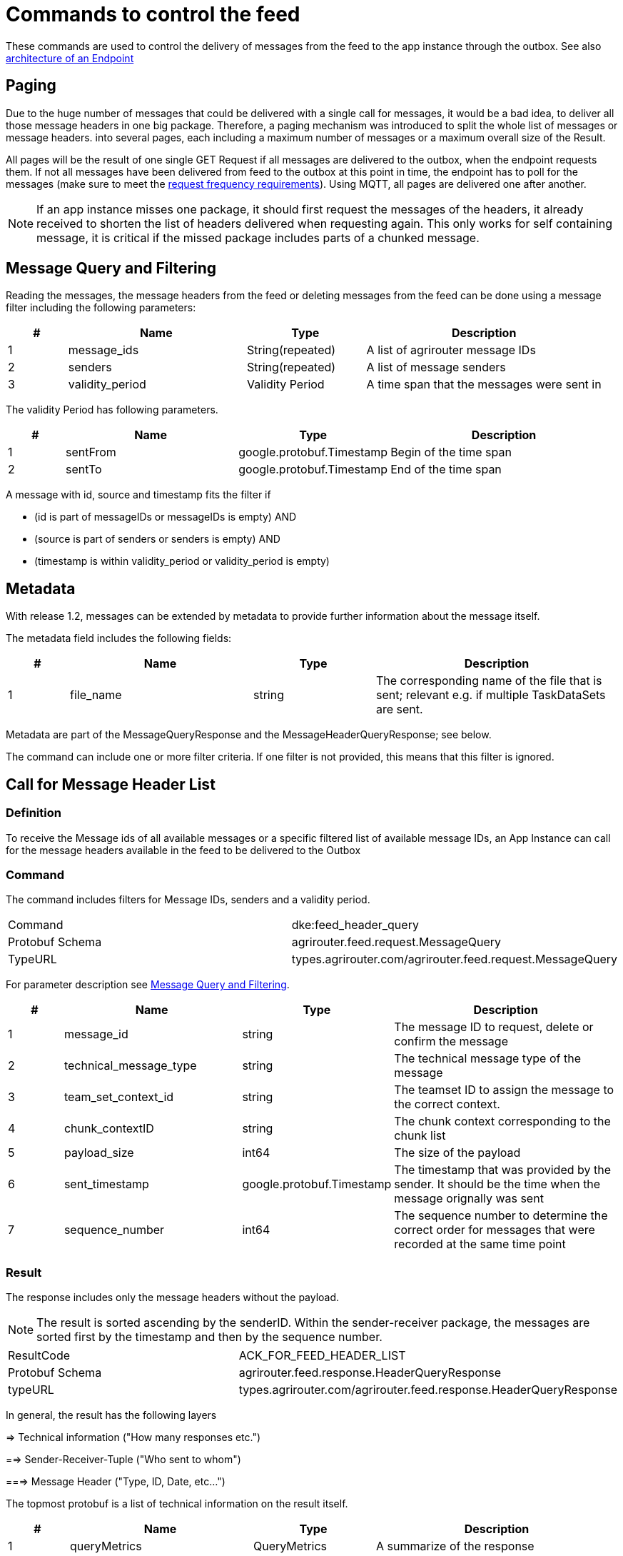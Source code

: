 = Commands to control the feed
:imagesdir: 

These commands are used to control the delivery of messages from the feed to the app instance through the outbox. See also xref:../endpoint.adoc[architecture of an Endpoint]

== Paging

Due to the huge number of messages that could be delivered with a single call for messages, it would be a bad idea, to deliver all those message headers in one big package. Therefore, a paging mechanism was introduced to split the whole list of messages or message headers. into several pages, each including a maximum number of messages or a maximum overall size of the Result.

All pages will be the result of one single GET Request if all messages are delivered to the outbox, when the endpoint requests them. If not all messages have been delivered from feed to the outbox at this point in time, the endpoint has to poll for the messages (make sure to meet the xref:../messaging-workflow.adoc#request-sending-frequency[request frequency requirements]). Using MQTT, all pages are delivered one after another.


[NOTE]
====
If an app instance misses one package, it should first request the messages of the headers, it already received to shorten the list of headers delivered when requesting again. This only works for self containing message, it is critical if the missed package includes parts of a chunked message.
====

== Message Query and Filtering

Reading the messages, the message headers from the feed or deleting messages from the feed can be done using a message filter including the following parameters:

[cols="1,3,2,4",options="header",]
|================================================================================
|# |Name |Type |Description
|1 |message_ids |String(repeated) |A list of agrirouter message IDs
|2 |senders |String(repeated) |A list of message senders
|3 |validity_period |Validity Period |A time span that the messages were sent in
|================================================================================

The validity Period has following parameters.

[cols="1,3,2,4",options="header",]
|==============================================
|# |Name |Type |Description
|1 |sentFrom |google.protobuf.Timestamp |Begin of the time span
|2 |sentTo |google.protobuf.Timestamp |End of the time span
|==============================================

A message with id, source and timestamp fits the filter if

* (id is part of messageIDs or messageIDs is empty) AND
* (source is part of senders or senders is empty) AND
* (timestamp is within validity_period or validity_period is empty)

== Metadata
With release 1.2, messages can be extended by metadata to provide further information about the message itself.

The metadata field includes the following fields:
[cols="1,3,2,4",options="header",]
|=====================================================================================================================================
|# |Name |Type |Description
|1 |file_name |string |The corresponding name of the file that is sent; relevant e.g. if multiple TaskDataSets are sent.
|=====================================================================================================================================

Metadata are part of the MessageQueryResponse and the MessageHeaderQueryResponse; see below.

The command can include one or more filter criteria. If one filter is not provided, this means that this filter is ignored.

== Call for Message Header List

=== Definition

To receive the Message ids of all available messages or a specific filtered list of available message IDs, an App Instance can call for the message headers available in the feed to be delivered to the Outbox

=== Command

The command includes filters for Message IDs, senders and a validity period.

[cols=",",]
|==============================================================
|Command |dke:feed_header_query
|Protobuf Schema |agrirouter.feed.request.MessageQuery
|TypeURL |types.agrirouter.com/agrirouter.feed.request.MessageQuery
|==============================================================

For parameter description see <<Message Query and Filtering>>.

[cols="1,3,2,4",options="header",]
|=====================================================================================================================================
|# |Name |Type |Description
|1 |message_id |string |The message ID to request, delete or confirm the message
|2 |technical_message_type |string |The technical message type of the message
|3 |team_set_context_id |string |The teamset ID to assign the message to the correct context.
|4 |chunk_contextID |string |The chunk context corresponding to the chunk list
|5 |payload_size |int64 |The size of the payload
|6 |sent_timestamp |google.protobuf.Timestamp |The timestamp that was provided by the sender. It should be the time when the message orignally was sent
|7 |sequence_number |int64 |The sequence number to determine the correct order for messages that were recorded at the same time point
|=====================================================================================================================================

=== Result
The response includes only the message headers without the payload.


[NOTE]
====
The result is sorted ascending by the senderID.
Within the sender-receiver package, the messages are sorted first by the timestamp and then by the sequence number.
====

[cols=",",]
|======================================================================
|ResultCode |ACK_FOR_FEED_HEADER_LIST
|Protobuf Schema |agrirouter.feed.response.HeaderQueryResponse
|typeURL |types.agrirouter.com/agrirouter.feed.response.HeaderQueryResponse
|======================================================================

In general, the result has the following layers

=> Technical information ("How many responses etc.")

==> Sender-Receiver-Tuple ("Who sent to whom")

===> Message Header ("Type, ID, Date, etc...")

The topmost protobuf is a list of technical information on the result itself.

[cols="1,3,2,4",options="header",]
|==========================================================================
|# |Name |Type |Description
|1 |queryMetrics |QueryMetrics |A summarize of the response
|2 |page |Page |The current page of the message
|3 |chunk_contexts |ChunkComponent (repeated) |A list of all chunk contexts
|4 |feed |Feed (repeated) |A list of messages from and for a specific endpoint
|5 |String| Pending Message Ids (repeated)| A list of all pending messages
=======
|4 |feed |Feed (repeated) |A message from the feed
|5 |String| Pending Message Ids (repeated)| A list of all pending messages (deprecated)
|==========================================================================

[NOTE]
=====
With release of the active push functionality, the pending 
messages list is deprecated and will no longer be filled. 

Messages can now be confirmed as bundles over a longer period of time.
=====

The Query metrics informs about several result parameters:

[cols="1,3,2,4",options="header",]
|===========================================================================================
|# |Name |Type |Description
|1 |total_messages_in_query |int32 |The total number of all messages headers in the response
|2 |max_count_restriction |int32 |The maximum count of messages per page
|===========================================================================================

The Paging information is included in the page parameter:

[cols="1,3,2,4",options="header",]
|===============================================
|# |Name |Type |Description
|1 |number |int32 |The index of the current page
|2 |total |int32 |The total number of pages
|===============================================

The chunk context is an Array of available chunk contexts within this messages. If there are multiple of them, this means that there are multiple chunked messages to be realigned.

The chunk context is described in xref:../integration/build-message.adoc#chunking-big-messages[chunking big messages] .

The feed includes an array of message headers that describe sender and receiver by their IDs.

[cols="1,3,2,4",options="header",]
|=========================================================
|# |Name |Type |Description
|1 |sender |string |Endpoint ID of the sender
|2 |receiver |string |Endpoint ID of the receiver
|3 |header |Header (repeated) |An array of message headers
|=========================================================

It includes the list of headers which again includes the following information:

[cols="1,3,2,4",options="header",]
|=====================================================================================================================================
|# |Name |Type |Description
|1 |message_id |string |The message ID to request, delete or confirm the message
|2 |technical_message_type |string |The technical message type of the message
|3 |team_set_context_id |string |The teamset ID to assign the message to the correct context.
|4 |chunk_contextID |string |The chunk context corresponding to the chunk list
|5 |payload_size |int64 |The size of the payload
|6 |sent_timestamp |timestamp |The timestamp that was provided by the sender. It should be the time when the message orignally was sent
|7 |sequence_number |int64 |The sequence number to determine the correct order for messages that were recorded at the same time point
|=====================================================================================================================================



[NOTE]
====
As a telemetry platform can receive messages for multiple Virtual CUs, the receiver field is used to determine the correct virtual CU.
====

[cols="1,3,2,4",options="header",]
|=====================================================================================================================================
|# |Name |Type |Description
|1 |message_id |string |The message ID of the message
|2 |technical_message_type |string |The technical message type of the message
|3 |team_set_context_id |string |The teamset ID assigned with the message.
|4 |chunk_contextID |string |The chunk context corresponding to the chunk list
|5 |payload_size |int64 |The size of the payload
|6 |sent_timestamp |google.protobuf.Timestamp |The timestamp that was provided by the sender.
|7 |sequence_number |int64 |The sequence number to determine the correct order for messages that were recorded at the same time point
|8 |current_chunk |int64 |The chunk counter of the current chunk
|9 |created_at |google.protobuf.Timestamp |The time at which the message was inserted into the endpoints feed within the agrirouter
|10 |metadata |agrirouter.commons.Metadata |Additional metadata information helping to differentiate between messages of the same type. 
|=====================================================================================================================================



=== Errors

If the message was incorrect, an ACK_WITH_FAILURE will be reported. For specific error messages, see the error list.


== Call for messages

=== Definition

Every app Instance can request a single or a list of messages to be forwarded from the feed to the outbox by its message ids

=== Command

[cols=",",]
|==============================================================
|Command |dke:feed_message_query
|Protobuf Schema |agrirouter.feed.request.MessageQuery
|typeURL |types.agrirouter.com/agrirouter.feed.request.MessageQuery
|==============================================================

For parameter description see <<Message Query and Filtering>>.

=== Result

The result includes all information like the HeaderQueryResponse plus the actual payload of the message.

[cols=",",]
|===============================================================================
|ResultCode |ACK_FOR_FEED_MESSAGE
|Protobuf Schema |agrirouter.feed.response.MessageQueryResponse
|typeURL |types.agrirouter.com/agrirouter.feed.response.MessageQueryResponse
|===============================================================================

In general, the result has the following layers

=> Technical information ("How many responses etc.")

==> Message Header + Payload ("Type, ID, Data, etc...")

The topmost protobuf is a list of technical information on the result itself.

[cols="1,3,2,4",options="header",]
|============================================================
|# |Name |Type |Description
|1 |queryMetrics |QueryMetrics |A summarize of the response
|2 |page |Page |The current page of the message
|3 |messages |FeedMessage (repeated) |A message from the feed
|============================================================

The Query metrics informs about several result parameters:

[cols="1,3,2,4",options="header",]
|===========================================================================================
|# |Name |Type |Description
|1 |total_messages_in_query |int32 |The total number of all messages headers in the response
|2 |max_count_restriction |int32 |The maximum number of messages per page
|===========================================================================================

The Paging information is included in the page parameter:

[cols="1,3,2,4",options="header",]
|===============================================
|# |Name |Type |Description
|1 |number |int32 |The index of the current page
|2 |total |int32 |The total number of pages
|===============================================

The messages include an array of messages

[cols="1,3,2,4",options="header",]
|=================================================================
|# |Name |Type |Description
|1 |header |Header |The header of the message
|2 |content |any |The payload in the corresponding protobuf format
|=================================================================

The header includes the whole envelope of a message

[cols="1,3,2,4",options="header",]
|=====================================================================================================================================
|# |Name |Type |Description
|1 |receiver_id |string |The receiver; might be a secondary endpoint like a virtual CU behind a telemetry platform.
|2 |technical_message_type |string |The technical message type of the message.
|3 |team_set_context_id |string |The teamset ID to assign the message to the correct context.
|4 |chunk_context |agrirouter.commons.ChunkComponent |The chunk component.
|5 |payload_size |int64 |The size of the payload.
|6 |sent_timestamp |google.protobuf.Timestamp |The timestamp that was provided by the sender. It should be the time when the message was originally sent.
|7 |sequence_number |int64 |The sequence number to determine the correct order for messages that were recorded at the same time point.
|8 |sender_id |string |The endpoint ID of the sender.
|9 |created_at |google.protobuf.Timestamp |The timestamp, when this message was added to the receiving endpoints feed.
|10 |message_id |String |Internal agrirouter message ID representing this message and its payload.
|11 |metadata |agrirouter.commons.Metadata |Additional metadata information helping to differentiate between messages of the same type. 
|=====================================================================================================================================

[NOTE]
====
The result is sorted ascending by the senderID.
====

Within the sender-reciever package, the messages are sorted primary by the timestamp and secondary by the sequence number.

=== Errors

If the message was incorrect, an ACK_WITH_FAILURE will be reported. For specific error messages, see the error list.



=== Chunked messages

Messages sent to the agrirouter can be split into multiple chunks if the message format is not EFDI.

.Chunked messages
image::ig2/image46.png[Chunked messages,534,292]


Only those message that were not created by the agrirouter and that are not of type EFDI or GPS:INFO can be chunked.

==== Recognizing chunked messages in the feed

To recognize chunked messages, request the message header query and see if you find different chunk contexts.

==== Pulling chunked messages from the feed

Chunked messages can be pulled like any other message type. make sure to request all chunks at once, so that you can make sure that the message can be rebuild successfully before confirming chunks, which would delete them from the feed.

==== Merging all chunks

Chunked messages are each Base64 encoded, so they need to be Base64 decoded each for itself before the resulting binary data can be merged. 


== Call for message deletion

=== Definition

An app instance can delete message from its feed if it does not want to consume them. Therefore, it sends a list of message IDs or a validity period or a list of senders to the inbox.

=== Command

[cols=",",]
|==============================================================
|Command |dke:feed_delete
|Protobuf Schema |agrirouter.feed.request.MessageQuery
|typeURL |types.agrirouter.com/agrirouter.feed.request.MessageQuery
|==============================================================

See <<Message Query and Filtering>> for parameters and Filtering.

=== Result

[cols=",",]
|=====================================
|ResultCode |ACK_WITH_MESSAGE
|Protobuf Schema |message
|typeURL |"agrirouter.commons.Messages"
|=====================================

In case of success, you receive VAL_000209 and a list of MessageIDs that could be deleted.

=== Errors

If the message was incorrect, an ACK_WITH_FAILURE will be reported. For specific error messages, see xref:../error-codes.adoc[the error list].

== Call for message list confirmation

To make sure that no message gets lost due to e.g. a loss of internet connection while delivering a message, the app instance has to confirm the receival of every message.

=== Definition

Once a message was downloaded from the outbox, the Client has to confirm that it properly received this message/those messages.

[NOTE]
====
When a message is confirmed, it will be deleted from the feed.
As long as it is not confirmed, it will be delivered in a FeedRequest or FeedHeaderRequest again if there is no specific filter to avoid this. 
Messages shall always be confirmed to avoid Emails to customers about old messages in the endpoints feed.
The old behavior, where a message was delivered over and over again with a FeedMessageRequest, even though it was not specifically requested, was removed with the introduction of push notifications.
====

=== Command

[cols=",",]
|================================================================
|Command |dke:feed_confirm
|Protobuf Schema |agrirouter.feed.request.MessageConfirm
|typeURL |types.agrirouter.com/agrirouter.feed.request.MessageConfirm
|================================================================

MessageConfirm is simply an array of message IDs.

=== Result

[cols=",",]
|=====================================
|ResultCode |ACK_WITH_MESSAGE
|Protobuf Schema |message
|typeURL |"agrirouter.commons.Messages"
|=====================================

In case of success, you receive VAL_000206 and a list of MessageIDs that could be confirmed.

=== Errors

If the message was incorrect, an ACK_WITH_FAILURE will be reported. For specific error messages, see the error list.
